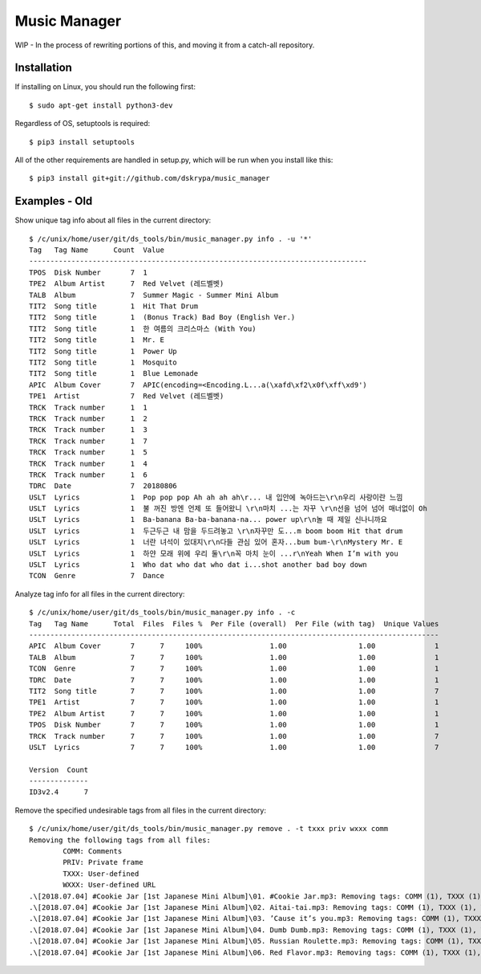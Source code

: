 Music Manager
=============

WIP - In the process of rewriting portions of this, and moving it from a catch-all repository.


Installation
------------

If installing on Linux, you should run the following first::

    $ sudo apt-get install python3-dev


Regardless of OS, setuptools is required::

    $ pip3 install setuptools


All of the other requirements are handled in setup.py, which will be run when you install like this::

    $ pip3 install git+git://github.com/dskrypa/music_manager


Examples - Old
--------------

Show unique tag info about all files in the current directory::

    $ /c/unix/home/user/git/ds_tools/bin/music_manager.py info . -u '*'
    Tag   Tag Name      Count  Value
    --------------------------------------------------------------------------------
    TPOS  Disk Number       7  1
    TPE2  Album Artist      7  Red Velvet (레드벨벳)
    TALB  Album             7  Summer Magic - Summer Mini Album
    TIT2  Song title        1  Hit That Drum
    TIT2  Song title        1  (Bonus Track) Bad Boy (English Ver.)
    TIT2  Song title        1  한 여름의 크리스마스 (With You)
    TIT2  Song title        1  Mr. E
    TIT2  Song title        1  Power Up
    TIT2  Song title        1  Mosquito
    TIT2  Song title        1  Blue Lemonade
    APIC  Album Cover       7  APIC(encoding=<Encoding.L...a(\xafd\xf2\x0f\xff\xd9')
    TPE1  Artist            7  Red Velvet (레드벨벳)
    TRCK  Track number      1  1
    TRCK  Track number      1  2
    TRCK  Track number      1  3
    TRCK  Track number      1  7
    TRCK  Track number      1  5
    TRCK  Track number      1  4
    TRCK  Track number      1  6
    TDRC  Date              7  20180806
    USLT  Lyrics            1  Pop pop pop Ah ah ah ah\r... 내 입안에 녹아드는\r\n우리 사랑이란 느낌
    USLT  Lyrics            1  불 꺼진 방엔 언제 또 들어왔니 \r\n마치 ...는 자꾸 \r\n선을 넘어 넘어 매너없이 Oh
    USLT  Lyrics            1  Ba-banana Ba-ba-banana-na... power up\r\n놀 때 제일 신나니까요
    USLT  Lyrics            1  두근두근 내 맘을 두드려놓고 \r\n자꾸만 도...m boom boom Hit that drum
    USLT  Lyrics            1  너란 녀석이 있대지\r\n다들 관심 있어 혼자...bum bum-\r\nMystery Mr. E
    USLT  Lyrics            1  하얀 모래 위에 우리 둘\r\n꼭 마치 눈이 ...r\nYeah When I’m with you
    USLT  Lyrics            1  Who dat who dat who dat i...shot another bad boy down
    TCON  Genre             7  Dance


Analyze tag info for all files in the current directory::

    $ /c/unix/home/user/git/ds_tools/bin/music_manager.py info . -c
    Tag   Tag Name      Total  Files  Files %  Per File (overall)  Per File (with tag)  Unique Values
    -------------------------------------------------------------------------------------------------
    APIC  Album Cover       7      7     100%                1.00                 1.00              1
    TALB  Album             7      7     100%                1.00                 1.00              1
    TCON  Genre             7      7     100%                1.00                 1.00              1
    TDRC  Date              7      7     100%                1.00                 1.00              1
    TIT2  Song title        7      7     100%                1.00                 1.00              7
    TPE1  Artist            7      7     100%                1.00                 1.00              1
    TPE2  Album Artist      7      7     100%                1.00                 1.00              1
    TPOS  Disk Number       7      7     100%                1.00                 1.00              1
    TRCK  Track number      7      7     100%                1.00                 1.00              7
    USLT  Lyrics            7      7     100%                1.00                 1.00              7

    Version  Count
    --------------
    ID3v2.4      7


Remove the specified undesirable tags from all files in the current directory::

    $ /c/unix/home/user/git/ds_tools/bin/music_manager.py remove . -t txxx priv wxxx comm
    Removing the following tags from all files:
            COMM: Comments
            PRIV: Private frame
            TXXX: User-defined
            WXXX: User-defined URL
    .\[2018.07.04] #Cookie Jar [1st Japanese Mini Album]\01. #Cookie Jar.mp3: Removing tags: COMM (1), TXXX (1), WXXX (1)
    .\[2018.07.04] #Cookie Jar [1st Japanese Mini Album]\02. Aitai-tai.mp3: Removing tags: COMM (1), TXXX (1), WXXX (1)
    .\[2018.07.04] #Cookie Jar [1st Japanese Mini Album]\03. ’Cause it’s you.mp3: Removing tags: COMM (1), TXXX (1), WXXX (1)
    .\[2018.07.04] #Cookie Jar [1st Japanese Mini Album]\04. Dumb Dumb.mp3: Removing tags: COMM (1), TXXX (1), WXXX (1)
    .\[2018.07.04] #Cookie Jar [1st Japanese Mini Album]\05. Russian Roulette.mp3: Removing tags: COMM (1), TXXX (1), WXXX (1)
    .\[2018.07.04] #Cookie Jar [1st Japanese Mini Album]\06. Red Flavor.mp3: Removing tags: COMM (1), TXXX (1), WXXX (1)

